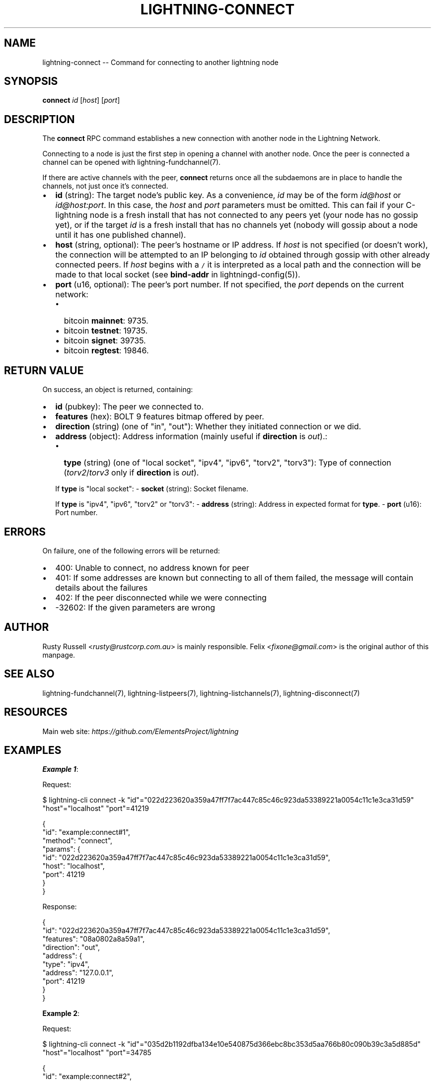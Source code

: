 .\" -*- mode: troff; coding: utf-8 -*-
.TH "LIGHTNING-CONNECT" "7" "" "Core Lightning pre-v24.08" ""
.SH
NAME
.LP
lightning-connect -- Command for connecting to another lightning node
.SH
SYNOPSIS
.LP
\fBconnect\fR \fIid\fR [\fIhost\fR] [\fIport\fR] 
.SH
DESCRIPTION
.LP
The \fBconnect\fR RPC command establishes a new connection with another node in the Lightning Network.
.PP
Connecting to a node is just the first step in opening a channel with another node. Once the peer is connected a channel can be opened with lightning-fundchannel(7).
.PP
If there are active channels with the peer, \fBconnect\fR returns once all the subdaemons are in place to handle the channels, not just once it's connected.
.IP "\(bu" 2
\fBid\fR (string): The target node's public key. As a convenience, \fIid\fR may be of the form \fIid@host\fR or \fIid@host:port\fR. In this case, the \fIhost\fR and \fIport\fR parameters must be omitted. This can fail if your C-lightning node is a fresh install that has not connected to any peers yet (your node has no gossip yet), or if the target \fIid\fR is a fresh install that has no channels yet (nobody will gossip about a node until it has one published channel).
.if n \
.sp -1
.if t \
.sp -0.25v
.IP "\(bu" 2
\fBhost\fR (string, optional): The peer's hostname or IP address. If \fIhost\fR is not specified (or doesn't work), the connection will be attempted to an IP belonging to \fIid\fR obtained through gossip with other already connected peers. If \fIhost\fR begins with a \fC/\fR it is interpreted as a local path and the connection will be made to that local socket (see \fBbind-addr\fR in lightningd-config(5)).
.if n \
.sp -1
.if t \
.sp -0.25v
.IP "\(bu" 2
\fBport\fR (u16, optional): The peer's port number. If not specified, the \fIport\fR depends on the current network:
.RS
.IP "\(bu" 2
bitcoin \fBmainnet\fR: 9735.
.if n \
.sp -1
.if t \
.sp -0.25v
.IP "\(bu" 2
bitcoin \fBtestnet\fR: 19735.
.if n \
.sp -1
.if t \
.sp -0.25v
.IP "\(bu" 2
bitcoin \fBsignet\fR: 39735.
.if n \
.sp -1
.if t \
.sp -0.25v
.IP "\(bu" 2
bitcoin \fBregtest\fR: 19846.
.RE
.SH
RETURN VALUE
.LP
On success, an object is returned, containing:
.IP "\(bu" 2
\fBid\fR (pubkey): The peer we connected to.
.if n \
.sp -1
.if t \
.sp -0.25v
.IP "\(bu" 2
\fBfeatures\fR (hex): BOLT 9 features bitmap offered by peer.
.if n \
.sp -1
.if t \
.sp -0.25v
.IP "\(bu" 2
\fBdirection\fR (string) (one of \(dqin\(dq, \(dqout\(dq): Whether they initiated connection or we did.
.if n \
.sp -1
.if t \
.sp -0.25v
.IP "\(bu" 2
\fBaddress\fR (object): Address information (mainly useful if \fBdirection\fR is \fIout\fR).:
.RS
.IP "\(bu" 2
\fBtype\fR (string) (one of \(dqlocal socket\(dq, \(dqipv4\(dq, \(dqipv6\(dq, \(dqtorv2\(dq, \(dqtorv3\(dq): Type of connection (\fItorv2\fR/\fItorv3\fR only if \fBdirection\fR is \fIout\fR).
.RE
.IP
If \fBtype\fR is \(dqlocal socket\(dq:
- \fBsocket\fR (string): Socket filename.
.IP
If \fBtype\fR is \(dqipv4\(dq, \(dqipv6\(dq, \(dqtorv2\(dq or \(dqtorv3\(dq:
- \fBaddress\fR (string): Address in expected format for \fBtype\fR.
- \fBport\fR (u16): Port number.
.SH
ERRORS
.LP
On failure, one of the following errors will be returned:
.IP "\(bu" 2
400: Unable to connect, no address known for peer
.if n \
.sp -1
.if t \
.sp -0.25v
.IP "\(bu" 2
401: If some addresses are known but connecting to all of them failed, the message will contain details about the failures
.if n \
.sp -1
.if t \
.sp -0.25v
.IP "\(bu" 2
402: If the peer disconnected while we were connecting
.if n \
.sp -1
.if t \
.sp -0.25v
.IP "\(bu" 2
-32602: If the given parameters are wrong
.SH
AUTHOR
.LP
Rusty Russell <\fIrusty@rustcorp.com.au\fR> is mainly responsible. Felix <\fIfixone@gmail.com\fR> is the original author of this manpage.
.SH
SEE ALSO
.LP
lightning-fundchannel(7), lightning-listpeers(7), lightning-listchannels(7), lightning-disconnect(7)
.SH
RESOURCES
.LP
Main web site: \fIhttps://github.com/ElementsProject/lightning\fR
.SH
EXAMPLES
.LP
\fBExample 1\fR: 
.PP
Request:
.LP
.EX
$ lightning-cli connect -k \(dqid\(dq=\(dq022d223620a359a47ff7f7ac447c85c46c923da53389221a0054c11c1e3ca31d59\(dq \(dqhost\(dq=\(dqlocalhost\(dq \(dqport\(dq=41219
.EE
.LP
.EX
{
  \(dqid\(dq: \(dqexample:connect#1\(dq,
  \(dqmethod\(dq: \(dqconnect\(dq,
  \(dqparams\(dq: {
    \(dqid\(dq: \(dq022d223620a359a47ff7f7ac447c85c46c923da53389221a0054c11c1e3ca31d59\(dq,
    \(dqhost\(dq: \(dqlocalhost\(dq,
    \(dqport\(dq: 41219
  }
}
.EE
.PP
Response:
.LP
.EX
{
  \(dqid\(dq: \(dq022d223620a359a47ff7f7ac447c85c46c923da53389221a0054c11c1e3ca31d59\(dq,
  \(dqfeatures\(dq: \(dq08a0802a8a59a1\(dq,
  \(dqdirection\(dq: \(dqout\(dq,
  \(dqaddress\(dq: {
    \(dqtype\(dq: \(dqipv4\(dq,
    \(dqaddress\(dq: \(dq127.0.0.1\(dq,
    \(dqport\(dq: 41219
  }
}
.EE
.PP
\fBExample 2\fR: 
.PP
Request:
.LP
.EX
$ lightning-cli connect -k \(dqid\(dq=\(dq035d2b1192dfba134e10e540875d366ebc8bc353d5aa766b80c090b39c3a5d885d\(dq \(dqhost\(dq=\(dqlocalhost\(dq \(dqport\(dq=34785
.EE
.LP
.EX
{
  \(dqid\(dq: \(dqexample:connect#2\(dq,
  \(dqmethod\(dq: \(dqconnect\(dq,
  \(dqparams\(dq: {
    \(dqid\(dq: \(dq035d2b1192dfba134e10e540875d366ebc8bc353d5aa766b80c090b39c3a5d885d\(dq,
    \(dqhost\(dq: \(dqlocalhost\(dq,
    \(dqport\(dq: 34785
  }
}
.EE
.PP
Response:
.LP
.EX
{
  \(dqid\(dq: \(dq035d2b1192dfba134e10e540875d366ebc8bc353d5aa766b80c090b39c3a5d885d\(dq,
  \(dqfeatures\(dq: \(dq08a0802a8a59a1\(dq,
  \(dqdirection\(dq: \(dqout\(dq,
  \(dqaddress\(dq: {
    \(dqtype\(dq: \(dqipv4\(dq,
    \(dqaddress\(dq: \(dq127.0.0.1\(dq,
    \(dqport\(dq: 34785
  }
}
.EE
.PP

